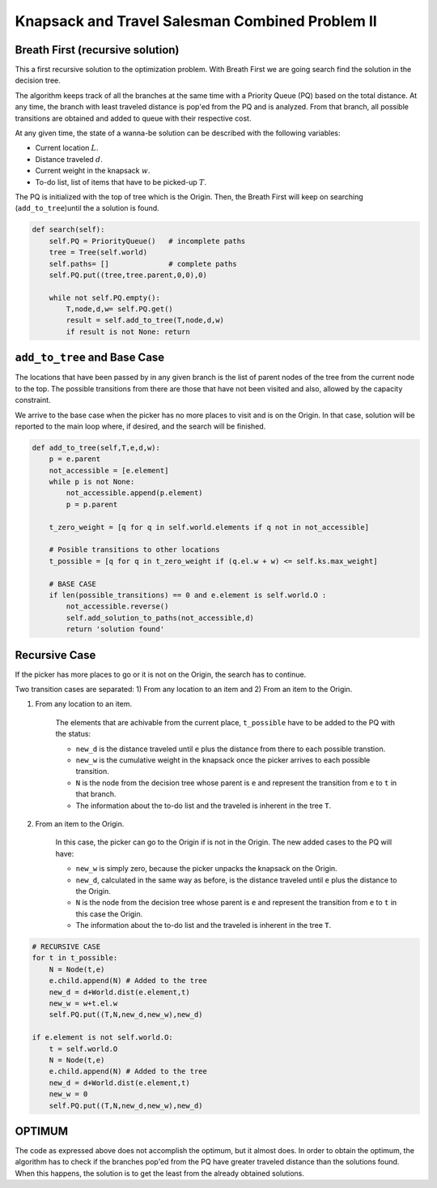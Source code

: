 ================================================
Knapsack and Travel Salesman Combined Problem II
================================================

Breath First (recursive solution)
---------------------------------
This a first recursive solution to the optimization problem. With Breath First we are going search find the solution in the decision tree.

The algorithm keeps track of all the branches at the same time with a Priority Queue (PQ) based on the total distance. At any time, the branch with least traveled distance is pop'ed from the PQ and is analyzed. From that branch, all possible transitions are obtained and added to queue with their respective cost.

At any given time, the state of a wanna-be solution can be described with the following variables:

- Current location :math:`L`.
- Distance traveled :math:`d`.
- Current weight in the knapsack :math:`w`.
- To-do list, list of items that have to be picked-up :math:`T`.

The PQ is initialized with the top of tree which is the Origin.
Then, the Breath First will keep on searching (``add_to_tree``)until the a solution is found.

.. code-block:: python

    def search(self):
        self.PQ = PriorityQueue()   # incomplete paths
        tree = Tree(self.world)
        self.paths= []              # complete paths
        self.PQ.put((tree,tree.parent,0,0),0)

        while not self.PQ.empty():
            T,node,d,w= self.PQ.get()
            result = self.add_to_tree(T,node,d,w)
            if result is not None: return

``add_to_tree`` and  Base Case
------------------------------
The locations that have been passed by in any given branch is the list of parent nodes of the tree from the current node to the top.
The possible transitions from there are those that have not been visited and also, allowed by the capacity constraint.

We arrive to the base case when the picker has no more places to visit and is on the Origin. In that case, solution will be reported to the main loop where, if desired, and the search will be finished.

.. code-block:: python

    def add_to_tree(self,T,e,d,w):
        p = e.parent
        not_accessible = [e.element]
        while p is not None:
            not_accessible.append(p.element)
            p = p.parent

        t_zero_weight = [q for q in self.world.elements if q not in not_accessible]

        # Posible transitions to other locations
        t_possible = [q for q in t_zero_weight if (q.el.w + w) <= self.ks.max_weight]

        # BASE CASE 
        if len(possible_transitions) == 0 and e.element is self.world.O :
            not_accessible.reverse()
            self.add_solution_to_paths(not_accessible,d)
            return 'solution found'

Recursive Case
--------------
If the picker has more places to go or it is not on the Origin, the search has to continue.

Two transition cases are separated: 1) From any location to an item and 2) From an item to the Origin.

1) From any location to an item.

        The elements that are achivable from the current place, ``t_possible`` have to be added to the PQ with the status:
        
        - ``new_d`` is the distance traveled until ``e`` plus the distance from there to each possible transtion.
        - ``new_w`` is the cumulative weight in the knapsack once the picker arrives to each possible transition.
        - ``N``  is the node from the decision tree whose parent is ``e`` and represent the transition from ``e`` to ``t`` in that branch.
        - The information about the to-do list and the traveled is inherent in the tree ``T``.

2) From an item to the Origin.

        In this case, the picker can go to the Origin if is not in the Origin. The new added cases to the PQ will have:
        
        - ``new_w`` is simply zero, because the picker unpacks the knapsack on the Origin.
        - ``new_d``, calculated in the same way as before, is the distance traveled until ``e`` plus the distance to the Origin.
        - ``N``  is the node from the decision tree whose parent is ``e`` and represent the transition from ``e`` to ``t`` in this case the Origin.
        - The information about the to-do list and the traveled is inherent in the tree ``T``.

.. code-block:: python

        # RECURSIVE CASE
        for t in t_possible:
            N = Node(t,e)
            e.child.append(N) # Added to the tree
            new_d = d+World.dist(e.element,t)
            new_w = w+t.el.w
            self.PQ.put((T,N,new_d,new_w),new_d)

        if e.element is not self.world.O:
            t = self.world.O
            N = Node(t,e)
            e.child.append(N) # Added to the tree
            new_d = d+World.dist(e.element,t)
            new_w = 0
            self.PQ.put((T,N,new_d,new_w),new_d)



OPTIMUM
-------
The code as expressed above does not accomplish the optimum, but it almost does.
In order to obtain the optimum, the algorithm has to check if the branches pop'ed from the PQ have greater traveled distance than the solutions found. When this happens, the solution is to get the least from the already obtained solutions.
